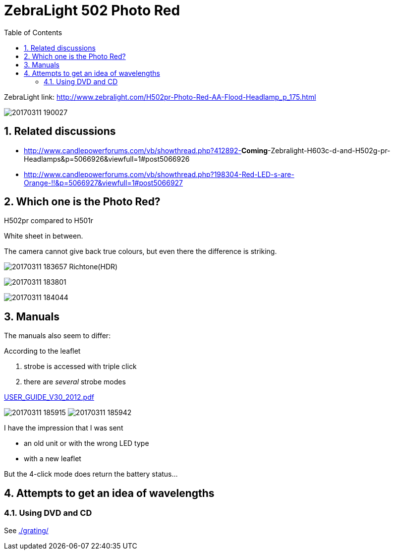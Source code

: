 = ZebraLight 502 Photo Red
:toc:
:sectnums:
:toc-placement!:
:toclevels: 2

toc::[]

ZebraLight link: http://www.zebralight.com/H502pr-Photo-Red-AA-Flood-Headlamp_p_175.html

image:20170311_190027.jpg[]

== Related discussions

* http://www.candlepowerforums.com/vb/showthread.php?412892-*Coming*-Zebralight-H603c-d-and-H502g-pr-Headlamps&p=5066926&viewfull=1#post5066926
* http://www.candlepowerforums.com/vb/showthread.php?198304-Red-LED-s-are-Orange-!!&p=5066927&viewfull=1#post5066927

== Which one is the Photo Red?

H502pr compared to H501r

White sheet in between.

The camera cannot give back true colours, but even there the difference is striking.

image:20170311_183657_Richtone(HDR).jpg[]

image:20170311_183801.jpg[]

image:20170311_184044.jpg[]

== Manuals

The manuals also seem to differ:

According to the leaflet

1. strobe is accessed with triple click
1. there are _several_ strobe modes

link:USER_GUIDE_V30_2012.pdf[]

image:20170311_185915.jpg[]
image:20170311_185942.jpg[]

I have the impression that I was sent

* an old unit or with the wrong LED type
* with a new leaflet

But the 4-click mode does return the battery status...

== Attempts to get an idea of wavelengths

=== Using DVD and CD

See link:./grating/[]
